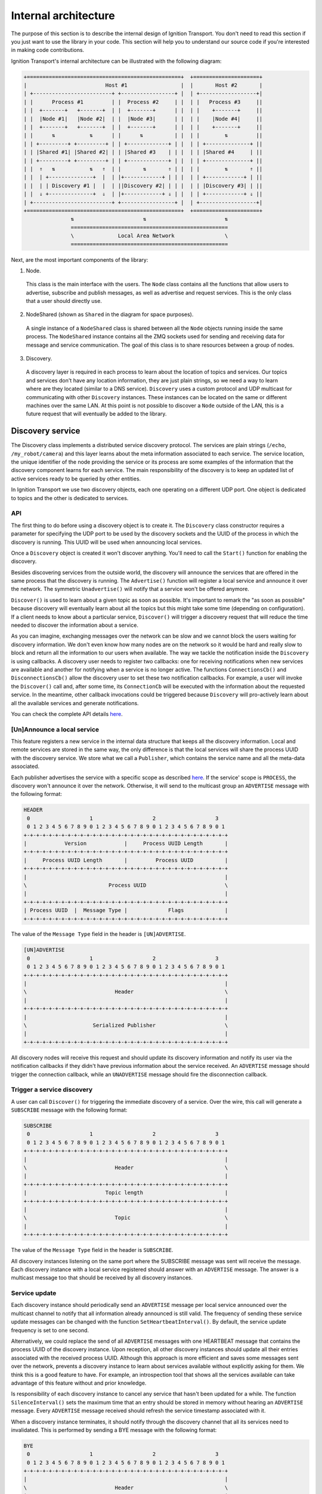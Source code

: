 =====================
Internal architecture
=====================

The purpose of this section is to describe the internal design of Ignition
Transport. You don't need to read this section if you just want to use the
library in your code. This section will help you to understand our source code
if you're interested in making code contributions.

Ignition Transport's internal architecture can be illustrated with the following
diagram:

.. code-block:: cpp

    +=================================================+  +=====================+
    |                         Host #1                 |  |       Host #2       |
    | +-------------------------+ +-----------------+ |  | +------------------+|
    | |      Process #1         | |  Process #2     | |  | |   Process #3     ||
    | |  +-------+   +-------+  | |  +-------+      | |  | |    +-------+     ||
    | |  |Node #1|   |Node #2|  | |  |Node #3|      | |  | |    |Node #4|     ||
    | |  +-------+   +-------+  | |  +-------+      | |  | |    +-------+     ||
    | |      ⇅           ⇅      | |      ⇅          | |  | |        ⇅         ||
    | | +---------+ +---------+ | | +-------------+ | |  | | +--------------+ ||
    | | |Shared #1| |Shared #2| | | |Shared #3    | | |  | | |Shared #4     | ||
    | | +---------+ +---------+ | | +-------------+ | |  | | +--------------+ ||
    | |  ⇑   ⇅           ⇅   ⇑  | |       ⇅       ⇑ | |  | |        ⇅       ⇑ ||
    | |  | +--------------+  |  | |+------------+ | | |  | | +------------+ | ||
    | |  | | Discovery #1 |  |  | ||Discovery #2| | | |  | | |Discovery #3| | ||
    | |  ⇓ +--------------+  ⇓  | |+------------+ ⇓ | |  | | +------------+ ⇓ ||
    | +-------------------------+ +-----------------+ |  | +------------------+|
    +=================================================+  +=====================+
                   ⇅                      ⇅                         ⇅
                   ==================================================
                   \              Local Area Network                \
                   ==================================================

Next, are the most important components of the library:

1. Node.

  This class is the main interface with the users. The ``Node`` class contains
  all the functions that allow users to advertise, subscribe and publish
  messages, as well as advertise and request services. This is the only class
  that a user should directly use.

2. NodeShared (shown as ``Shared`` in the diagram for space purposes).

  A single instance of a ``NodeShared`` class is shared between all the
  ``Node`` objects running inside the same process. The ``NodeShared`` instance
  contains all the ZMQ sockets used for sending and receiving data for message
  and service communication. The goal of this class is to share resources
  between a group of nodes.

3. Discovery.

  A discovery layer is required in each process to learn about the location of
  topics and services. Our topics and services don't have any location
  information, they are just plain strings, so we need a way to learn where are
  they located (similar to a DNS service). ``Discovery`` uses a custom protocol
  and UDP multicast for communicating with other ``Discovery`` instances. These
  instances can be located on the same or different machines over the same LAN.
  At this point is not possible to discover a ``Node`` outside of the LAN, this
  is a future request that will eventually be added to the library.


Discovery service
=================

The Discovery class implements a distributed service discovery protocol. The
services are plain strings (``/echo``, ``/my_robot/camera``) and this layer
learns about the meta information associated to each service. The service
location, the unique identifier of the node providing the service or its process
are some examples of the information that the discovery component learns for
each service. The main responsibility of the discovery is to keep an updated
list of active services ready to be queried by other entities.

In Ignition Transport we use two discovery objects, each one operating on a
different UDP port. One object is dedicated to topics and the other is dedicated
to services.

API
---

The first thing to do before using a discovery object is to create it. The
``Discovery`` class constructor requires a parameter for specifying the UDP port
to be used by the discovery sockets and the UUID of the process in which the
discovery is running. This UUID will be used when announcing local services.

Once a ``Discovery`` object is created it won't discover anything. You'll need
to call the ``Start()`` function for enabling the discovery.

Besides discovering services from the outside world, the discovery will announce
the services that are offered in the same process that the discovery is running.
The ``Advertise()`` function will register a local service and announce it over
the network. The symmetric ``Unadvertise()`` will notify that a service won't be
offered anymore.

``Discover()`` is used to learn about a given topic as soon as possible. It's
important to remark the "as soon as possible" because discovery will eventually
learn about all the topics but this might take some time (depending on
configuration). If a client needs to know about a particular service,
``Discover()`` will trigger a discovery request that will reduce the time needed
to discover the information about a service.

As you can imagine, exchanging messages over the network can be slow and we
cannot block the users waiting for discovery information. We don't even know how
many nodes are on the network so it would be hard and really slow to block and
return all the information to our users when available. The way we tackle the
notification  inside the ``Discovery`` is using callbacks. A discovery user
needs to register two callbacks: one for receiving notifications when new
services are available  and another for notifying when a service is no longer
active. The functions       ``ConnectionsCb()`` and ``DisconnectionsCb()`` allow
the discovery user to set these two notification callbacks. For example, a user
will invoke the ``Discover()`` call and, after some time, its ``ConnectionCb``
will be executed with the information about the requested service. In the
meantime, other callback invocations could be triggered because ``Discovery``
will pro-actively learn about all the available services and generate
notifications.

You can check the complete API details
`here <http://ignition-transport.readthedocs.io/en/latest/api/api.html>`_.

[Un]Announce a local service
--------------------------

This feature registers a new service in the internal data structure that keeps
all the discovery information. Local and remote services are stored in the same
way, the only difference is that the local services will share the process UUID
with the discovery service. We store what we call a ``Publisher``, which
contains the service name and all the meta-data associated.

Each publisher advertises the service with a specific scope as described `here
<http://ignition-transport.readthedocs.io/en/latest/nodesAndTopics/nodesAndTopics.html#topic-scope>`_.
If the service' scope is ``PROCESS``, the discovery won't announce it over the
network. Otherwise, it will send to the multicast group an ``ADVERTISE`` message
with the following format:

.. code-block:: cpp

    HEADER
     0                   1                   2                   3
     0 1 2 3 4 5 6 7 8 9 0 1 2 3 4 5 6 7 8 9 0 1 2 3 4 5 6 7 8 9 0 1
    +-+-+-+-+-+-+-+-+-+-+-+-+-+-+-+-+-+-+-+-+-+-+-+-+-+-+-+-+-+-+-+-+
    |            Version            |     Process UUID Length       |
    +-+-+-+-+-+-+-+-+-+-+-+-+-+-+-+-+-+-+-+-+-+-+-+-+-+-+-+-+-+-+-+-+
    |     Process UUID Length       |         Process UUID          |
    +-+-+-+-+-+-+-+-+-+-+-+-+-+-+-+-+-+-+-+-+-+-+-+-+-+-+-+-+-+-+-+-+
    |                                                               |
    \                          Process UUID                         \
    |                                                               |
    +-+-+-+-+-+-+-+-+-+-+-+-+-+-+-+-+-+-+-+-+-+-+-+-+-+-+-+-+-+-+-+-+
    | Process UUID  |  Message Type |             Flags             |
    +-+-+-+-+-+-+-+-+-+-+-+-+-+-+-+-+-+-+-+-+-+-+-+-+-+-+-+-+-+-+-+-+

The value of the ``Message Type`` field in the header is ``[UN]ADVERTISE``.

.. code-block:: cpp

    [UN]ADVERTISE
     0                   1                   2                   3
     0 1 2 3 4 5 6 7 8 9 0 1 2 3 4 5 6 7 8 9 0 1 2 3 4 5 6 7 8 9 0 1
    +-+-+-+-+-+-+-+-+-+-+-+-+-+-+-+-+-+-+-+-+-+-+-+-+-+-+-+-+-+-+-+-+
    |                                                               |
    \                            Header                             \
    |                                                               |
    +-+-+-+-+-+-+-+-+-+-+-+-+-+-+-+-+-+-+-+-+-+-+-+-+-+-+-+-+-+-+-+-+
    |                                                               |
    \                     Serialized Publisher                      \
    |                                                               |
    +-+-+-+-+-+-+-+-+-+-+-+-+-+-+-+-+-+-+-+-+-+-+-+-+-+-+-+-+-+-+-+-+


All discovery nodes will receive this request and should update its discovery
information and notify its user via the notification callbacks if they didn't
have previous information about the service received. An ``ADVERTISE`` message
should trigger the connection callback, while an ``UNADVERTISE`` message should
fire the disconnection callback.

Trigger a service discovery
---------------------------

A user can call ``Discover()`` for triggering the immediate discovery of a
service. Over the wire, this call will generate a ``SUBSCRIBE`` message with
the following format:

.. code-block:: cpp

    SUBSCRIBE
     0                   1                   2                   3
     0 1 2 3 4 5 6 7 8 9 0 1 2 3 4 5 6 7 8 9 0 1 2 3 4 5 6 7 8 9 0 1
    +-+-+-+-+-+-+-+-+-+-+-+-+-+-+-+-+-+-+-+-+-+-+-+-+-+-+-+-+-+-+-+-+
    |                                                               |
    \                            Header                             \
    |                                                               |
    +-+-+-+-+-+-+-+-+-+-+-+-+-+-+-+-+-+-+-+-+-+-+-+-+-+-+-+-+-+-+-+-+
    |                         Topic length                          |
    +-+-+-+-+-+-+-+-+-+-+-+-+-+-+-+-+-+-+-+-+-+-+-+-+-+-+-+-+-+-+-+-+
    |                                                               |
    \                            Topic                              \
    |                                                               |
    +-+-+-+-+-+-+-+-+-+-+-+-+-+-+-+-+-+-+-+-+-+-+-+-+-+-+-+-+-+-+-+-+


The value of the ``Message Type`` field in the header is ``SUBSCRIBE``.

All discovery instances listening on the same port where the SUBSCRIBE message
was sent will receive the message. Each discovery instance with a local service
registered should answer with an ``ADVERTISE`` message. The answer is a
multicast message too that should be received by all discovery instances.

Service update
--------------

Each discovery instance should periodically send an ``ADVERTISE`` message per
local service announced over the multicast channel to notify that all
information already announced is still valid. The frequency of sending these
service update messages can be changed with the function
``SetHeartbeatInterval()``. By default, the service update frequency is set to
one second.

Alternatively, we could replace the send of all ``ADVERTISE`` messages with one
HEARTBEAT message that contains the process UUID of the discovery instance. Upon
reception, all other discovery instances should update all their entries
associated with the received process UUID. Although this approach is more
efficient and saves some messages sent over the network, prevents a discovery
instance to learn about services available without explicitly asking for them.
We think this is a good feature to have. For example, an introspection tool that
shows all the services available can take advantage of this feature without and
prior knowledge.

Is responsibility of each discovery instance to cancel any service that hasn't
been updated for a while. The function ``SilenceInterval()`` sets the maximum
time that an entry should be stored in memory without hearing an ``ADVERTISE``
message. Every ``ADVERTISE`` message received should refresh the service
timestamp associated with it.

When a discovery instance terminates, it should notify through the discovery
channel that all its services need to invalidated. This is performed by sending
a BYE message with the following format:


.. code-block:: cpp

    BYE
     0                   1                   2                   3
     0 1 2 3 4 5 6 7 8 9 0 1 2 3 4 5 6 7 8 9 0 1 2 3 4 5 6 7 8 9 0 1
    +-+-+-+-+-+-+-+-+-+-+-+-+-+-+-+-+-+-+-+-+-+-+-+-+-+-+-+-+-+-+-+-+
    |                                                               |
    \                            Header                             \
    |                                                               |
    +-+-+-+-+-+-+-+-+-+-+-+-+-+-+-+-+-+-+-+-+-+-+-+-+-+-+-+-+-+-+-+-+

The value of the ``Message Type`` field in the header is ``BYE``.

When this message is received, a discovery instance should invalidate all
entries associated with the process UUID contained in the header. Note that this
is the expected behavior when a discovery instance gently terminates. In the
case of an abrupt termination, the lack of service updates will cause the same
result, although it'll take a bit more time.


Threading model
---------------

A discovery instance will create an additional internal thread when the user
calls ``Start()``. This thread takes care of the service update tasks. This
involves the reception of other discovery messages and the update of the
discovery information. Also, it's among its responsibilities to answer with an
``ADVERTISE`` message when a ``SUBSCRIBE`` message is received and there are
local services available.

The first time announcement of a local service and the explicit discovery
request of a service happen on the user thread. So, in a regular scenario where
the user doesn't share discovery among other threads, all the discovery
operations will run in two threads, the user thread and the internal discovery
thread spawned after calling ``Start()``. All the functions in the discovery are
thread safe.

Multiple network interfaces
---------------------------

The goal of the discovery service is to discover all topics available. It's not
uncommon these days that a machine has multiple network interfaces for its wired
and wireless connections, a virtual machine, or a localhost device, among
others. By selecting one network interface and listening only on this one, we
would miss the discovery messages that are sent by instances sitting on other
subnets.

Our discovery service handles this problem in severals steps. First, it learns
about the network interfaces that are available locally. For that purpose we
have developed the ``NetUtils`` auxiliary file. The ``determineInterfaces()``
function returns a list of all the network interfaces found on the machine.
When we know all the available network interfaces we create a container of
sockets, one per local IP address. These sockets are used for sending discovery
data over the network, flooding all the subnets and reaching other potential
discovery instances.

We use one of the sockets contained in the vector for receiving data via the
multicast channel. We have to join the multicast group for each local network
interface but we can reuse the same socket. This will guarantee that our socket
will receive the multicast traffic coming from any of our local network
interfaces. This is the reason for having a single `bind()` function in our call
even if we can receive from multiple interfaces. Our receiving socket is the one
we register in the ``zmq::poll()` function for processing incoming discovery
data.

When it's time to send outbound data, we iterate through the list of sockets and
send the message over each one, flooding all the subnets with our discovery
requests.

Note that the result of ``determineInterfaces()`` can be manually set by using
the ``IGN_IP`` environment variable, as described `here <http://ignition-transport.readthedocs.io/en/latest/environment_variables/env_variables.html>`_. This will essentially ignore other network interfaces,
isolating all discovery traffic through the specified interface.

